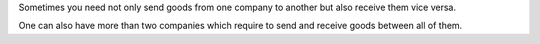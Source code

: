 Sometimes you need not only send goods from one company to another but also receive them vice versa. 

One can also have more than two companies which require to send and receive goods between all of them. 